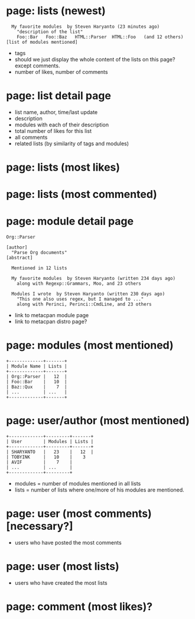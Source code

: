 * page: lists (newest)
:   My favorite modules  by Steven Haryanto (23 minutes ago)
:     "description of the list"
:     Foo::Bar   Foo::Baz   HTML::Parser  HTML::Foo   (and 12 others)           [list of modules mentioned]
- tags
- should we just display the whole content of the lists on this page? except
  comments.
- number of likes, number of comments
* page: list detail page
- list name, author, time/last update
- description
- modules with each of their description
- total number of likes for this list
- all comments
- related lists (by similarity of tags and modules)
* page: lists (most likes)
* page: lists (most commented)

* page: module detail page

: Org::Parser
:                                                                     [author]
:   "Parse Org documents"                                             [abstract]
:
:   Mentioned in 12 lists
:
:   My favorite modules  by Steven Haryanto (written 234 days ago)
:     along with Regexp::Grammars, Moo, and 23 others
:
:   Modules I wrote  by Steven Haryanto (written 230 days ago)
:     "This one also uses regex, but I managed to ..."
:     along with Perinci, Perinci::CmdLine, and 23 others

- link to metacpan module page
- link to metacpan distro page?
* page: modules (most mentioned)
: +-------------+-------+
: | Module Name | Lists |
: +-------------+-------+
: | Org::Parser |   12  |
: | Foo::Bar    |   10  |
: | Baz::Qux    |    7  |
: | ...         | ...   |
: +-------------+-------+
* page: user/author (most mentioned)
: +-------------+---------+-------+
: | User        | Modules | Lists |
: +-------------+---------+-------+
: | SHARYANTO   |   23    |   12  |
: | TOBYINK     |   10    |    3
: | AVIF        |    7    |
: | ...         | ...     |
: +-------------+---------+
- modules = number of modules mentioned in all lists
- lists = number of lists where one/more of his modules are mentioned.
* page: user (most comments) [necessary?]
- users who have posted the most comments
* page: user (most lists)
- users who have created the most lists
* page: comment (most likes)?
